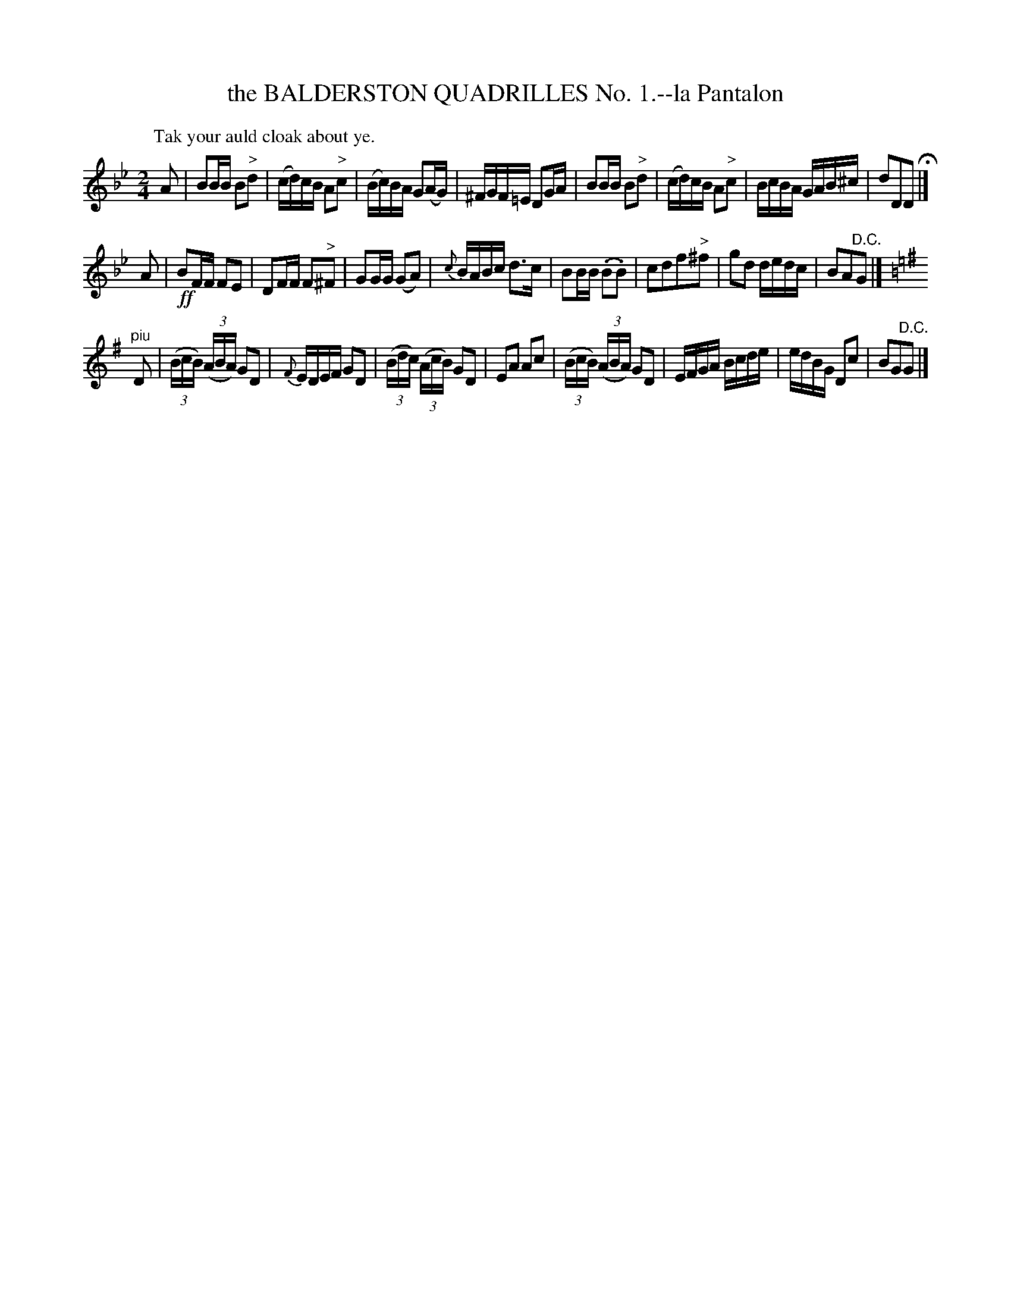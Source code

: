 X: 10781
T: the BALDERSTON QUADRILLES No. 1.--la Pantalon
%R: march, reel
B: W. Hamilton "Universal Tune-Book" Vol. 1 Glasgow 1844 p.78 #1
S: http://imslp.org/wiki/Hamilton's_Universal_Tune-Book_(Various)
Z: 2016 John Chambers <jc:trillian.mit.edu>
M: 2/4
L: 1/16
K: Gm	% and Bb and G major.
%%slurgraces yes
%%graceslurs yes
% - - - - - - - - - - - - - - - - - - - - - - - - -
P: Tak your auld cloak about ye.
A2 |\
B2BB B2"^>"d2 | (cd)cB A2"^>"c2 |\
(Bc)BA G2(AG) | ^FGF=E D2GA |\
B2BB B2"^>"d2 | (cd)cB A2"^>"c2 |\
BcBA GAB^c | d2D2D2 H|]
A2 |\
!ff!B2FF F2E2 | D2FF F2"^>"^F2 |\
G2GG (G2A2) | {c}BABc d3c |\
B2BB (.B2.B2) | c2d2f2"^>"^f2 |\
g2d2 dedc | B2A2"^D.C."G2 |][K:=B=e]
[K:G]\
"^piu"D2 |\
(3(BcB) (3(ABA) G2D2 | {F}EDEF G2D2 |\
(3(Bdc) (3(AcB) G2D2 | E2A2 A2c2 |\
(3(BcB) (3(ABA) G2D2 | EFGA Bcde |\
edBG D2c2 | B2G2"^D.C."G2 |]
% - - - - - - - - - - - - - - - - - - - - - - - - -
